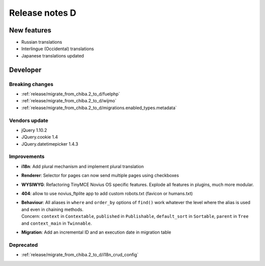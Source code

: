 Release notes D
#####################

New features
============

* Russian translations
* Interlingue (Occidental) translations
* Japanese translations updated

Developer
=========

Breaking changes
----------------

* :ref:`release/migrate_from_chiba.2_to_d/fuelphp`
* :ref:`release/migrate_from_chiba.2_to_d/wijmo`
* :ref:`release/migrate_from_chiba.2_to_d/migrations.enabled_types.metadata`

Vendors update
--------------

* jQuery 1.10.2
* JQuery.cookie 1.4
* JQuery.datetimepicker 1.4.3

Improvements
------------

* **i18n**: Add plural mechanism and implement plural translation
* **Renderer**: Selector for pages can now send multiple pages using checkboxes
* **WYSIWYG**: Refactoring TinyMCE Novius OS specific features. Explode all features in plugins, much more modular.
* **404**: allow to use novius_ftplite app to add custom robots.txt (favicon or humans.txt)
* | **Behaviour**: All aliases in ``where`` and ``order_by`` options of ``find()`` work whatever the level where the alias is used and even in chaining methods.
  | Concern: ``context`` in ``Contextable``, ``published`` in ``Publishable``, ``default_sort`` in ``Sortable``, ``parent`` in ``Tree`` and ``context_main`` in ``Twinnable``.
* **Migration**: Add an incremental ID and an execution date in migration table

Deprecated
----------

* :ref:`release/migrate_from_chiba.2_to_d/i18n_crud_config`
